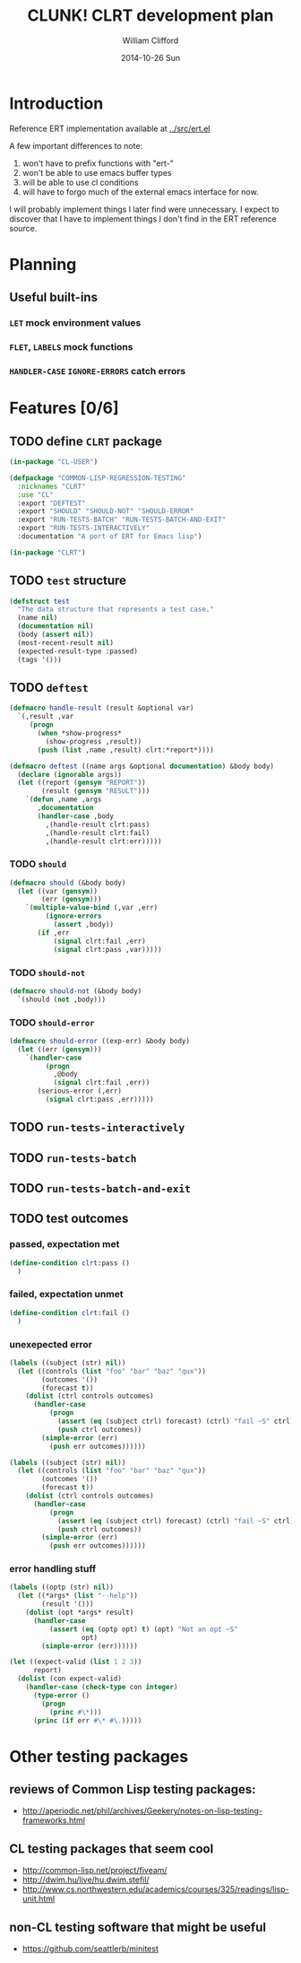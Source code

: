#+TITLE:     CLUNK! CLRT development plan
#+AUTHOR:    William Clifford
#+EMAIL:     wobh@yahoo.com
#+DATE:      2014-10-26 Sun
#+DESCRIPTION: development plan for CLRT
#+KEYWORDS:
#+LANGUAGE:  en
#+OPTIONS:   H:3 num:t toc:t \n:nil @:t ::t |:t ^:t -:t f:t *:t <:t
#+OPTIONS:   TeX:t LaTeX:t skip:nil d:nil todo:t pri:nil tags:not-in-toc
#+INFOJS_OPT: view:nil toc:nil ltoc:t mouse:underline buttons:0 path:http://orgmode.org/org-info.js
#+EXPORT_SELECT_TAGS: export
#+EXPORT_EXCLUDE_TAGS: noexport
#+LINK_UP:   
#+LINK_HOME: 
#+XSLT:

* Introduction

Reference ERT implementation available at [[../src/ert.el]]

A few important differences to note:

1) won't have to prefix functions with "ert-"
2) won't be able to use emacs buffer types 
3) will be able to use cl conditions
4) will have to forgo much of the external emacs interface for now.

I will probably implement things I later find were unnecessary. I
expect to discover that I have to implement things I don't find in the
ERT reference source.

* Planning

** Useful built-ins

*** =LET= mock environment values
*** =FLET=, =LABELS= mock functions
*** =HANDLER-CASE= =IGNORE-ERRORS= catch errors

* Features [0/6]

** TODO define ~CLRT~ package
#+BEGIN_SRC lisp
  (in-package "CL-USER")
  
  (defpackage "COMMON-LISP-REGRESSION-TESTING"
    :nicknames "CLRT"
    :use "CL"
    :export "DEFTEST"
    :export "SHOULD" "SHOULD-NOT" "SHOULD-ERROR"
    :export "RUN-TESTS-BATCH" "RUN-TESTS-BATCH-AND-EXIT"
    :export "RUN-TESTS-INTERACTIVELY"
    :documentation "A port of ERT for Emacs lisp")
  
  (in-package "CLRT")
#+END_SRC
** TODO =test= structure

#+BEGIN_SRC lisp
  (defstruct test
    "The data structure that represents a test case."
    (name nil)
    (documentation nil)
    (body (assert nil))
    (most-recent-result nil)
    (expected-result-type :passed)
    (tags '()))
#+END_SRC

** TODO =deftest=
#+BEGIN_SRC lisp
  (defmacro handle-result (result &optional var) 
    `(,result ,var
       (progn
         (when *show-progress*
           (show-progress ,result))
         (push (list ,name ,result) clrt:*report*))))
  
  (defmacro deftest ((name args &optional documentation) &body body)
    (declare (ignorable args))
    (let ((report (gensym "REPORT"))
          (result (gensym "RESULT")))
      `(defun ,name ,args
         ,documentation
         (handler-case ,body
           ,(handle-result clrt:pass)
           ,(handle-result clrt:fail)
           ,(handle-result clrt:err)))))
#+END_SRC
*** TODO =should=
#+BEGIN_SRC lisp
  (defmacro should (&body body)
    (let ((var (gensym))
          (err (gensym)))
      `(multiple-value-bind (,var ,err)
           (ignore-errors
             (assert ,body))
         (if ,err
             (signal clrt:fail ,err)
             (signal clrt:pass ,var)))))
#+END_SRC
*** TODO =should-not=
#+BEGIN_SRC lisp
  (defmacro should-not (&body body)
    `(should (not ,body)))
#+END_SRC

*** TODO =should-error=
#+BEGIN_SRC lisp
  (defmacro should-error ((exp-err) &body body)
    (let ((err (gensym)))
      `(handler-case
           (progn
             ,@body
             (signal clrt:fail ,err))
         (serious-error (,err)
           (signal clrt:pass ,err)))))
#+END_SRC
** TODO =run-tests-interactively=

** TODO =run-tests-batch=

** TODO =run-tests-batch-and-exit=

** TODO test outcomes
*** passed, expectation met
#+BEGIN_SRC lisp
  (define-condition clrt:pass ()
    )
#+END_SRC

*** failed, expectation unmet
#+BEGIN_SRC lisp
  (define-condition clrt:fail ()
    )
#+END_SRC
*** unexepected error
#+BEGIN_SRC lisp
  (labels ((subject (str) nil))
    (let ((controls (list "foo" "bar" "baz" "qux"))
          (outcomes '())
          (forecast t))
      (dolist (ctrl controls outcomes)
        (handler-case
            (progn
              (assert (eq (subject ctrl) forecast) (ctrl) "fail ~S" ctrl)
              (push ctrl outcomes))
          (simple-error (err)
            (push err outcomes))))))
#+END_SRC

#+BEGIN_SRC lisp
  (labels ((subject (str) nil))
    (let ((controls (list "foo" "bar" "baz" "qux"))
          (outcomes '())
          (forecast t))
      (dolist (ctrl controls outcomes)
        (handler-case
            (progn
              (assert (eq (subject ctrl) forecast) (ctrl) "fail ~S" ctrl)
              (push ctrl outcomes))
          (simple-error (err)
            (push err outcomes))))))
#+END_SRC

*** error handling stuff
#+BEGIN_SRC lisp
  (labels ((optp (str) nil))
    (let ((*args* (list "--help"))
          (result '()))
      (dolist (opt *args* result)
        (handler-case
            (assert (eq (optp opt) t) (opt) "Not an opt ~S"
                    opt)
          (simple-error (err))))))
#+END_SRC

#+BEGIN_SRC lisp
  (let ((expect-valid (list 1 2 3))
        report)
    (dolist (con expect-valid)
      (handler-case (check-type con integer)
        (type-error ()
          (progn
            (princ #\*)))
        (princ (if err #\* #\.)))))
#+END_SRC
* Other testing packages

** reviews of Common Lisp testing packages:
- http://aperiodic.net/phil/archives/Geekery/notes-on-lisp-testing-frameworks.html

** CL testing packages that seem cool
- http://common-lisp.net/project/fiveam/
- http://dwim.hu/live/hu.dwim.stefil/
-
  http://www.cs.northwestern.edu/academics/courses/325/readings/lisp-unit.html

** non-CL testing software that might be useful

- https://github.com/seattlerb/minitest
